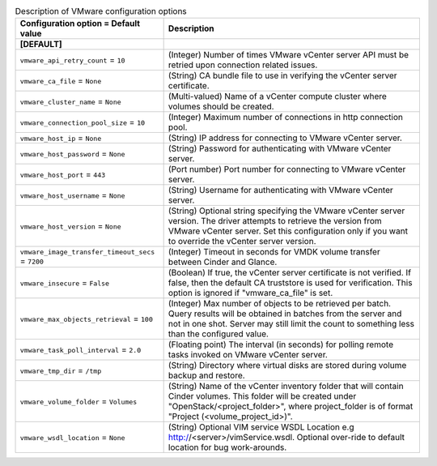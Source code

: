 ..
    Warning: Do not edit this file. It is automatically generated from the
    software project's code and your changes will be overwritten.

    The tool to generate this file lives in openstack-doc-tools repository.

    Please make any changes needed in the code, then run the
    autogenerate-config-doc tool from the openstack-doc-tools repository, or
    ask for help on the documentation mailing list, IRC channel or meeting.

.. _cinder-vmware:

.. list-table:: Description of VMware configuration options
   :header-rows: 1
   :class: config-ref-table

   * - Configuration option = Default value
     - Description
   * - **[DEFAULT]**
     -
   * - ``vmware_api_retry_count`` = ``10``
     - (Integer) Number of times VMware vCenter server API must be retried upon connection related issues.
   * - ``vmware_ca_file`` = ``None``
     - (String) CA bundle file to use in verifying the vCenter server certificate.
   * - ``vmware_cluster_name`` = ``None``
     - (Multi-valued) Name of a vCenter compute cluster where volumes should be created.
   * - ``vmware_connection_pool_size`` = ``10``
     - (Integer) Maximum number of connections in http connection pool.
   * - ``vmware_host_ip`` = ``None``
     - (String) IP address for connecting to VMware vCenter server.
   * - ``vmware_host_password`` = ``None``
     - (String) Password for authenticating with VMware vCenter server.
   * - ``vmware_host_port`` = ``443``
     - (Port number) Port number for connecting to VMware vCenter server.
   * - ``vmware_host_username`` = ``None``
     - (String) Username for authenticating with VMware vCenter server.
   * - ``vmware_host_version`` = ``None``
     - (String) Optional string specifying the VMware vCenter server version. The driver attempts to retrieve the version from VMware vCenter server. Set this configuration only if you want to override the vCenter server version.
   * - ``vmware_image_transfer_timeout_secs`` = ``7200``
     - (Integer) Timeout in seconds for VMDK volume transfer between Cinder and Glance.
   * - ``vmware_insecure`` = ``False``
     - (Boolean) If true, the vCenter server certificate is not verified. If false, then the default CA truststore is used for verification. This option is ignored if "vmware_ca_file" is set.
   * - ``vmware_max_objects_retrieval`` = ``100``
     - (Integer) Max number of objects to be retrieved per batch. Query results will be obtained in batches from the server and not in one shot. Server may still limit the count to something less than the configured value.
   * - ``vmware_task_poll_interval`` = ``2.0``
     - (Floating point) The interval (in seconds) for polling remote tasks invoked on VMware vCenter server.
   * - ``vmware_tmp_dir`` = ``/tmp``
     - (String) Directory where virtual disks are stored during volume backup and restore.
   * - ``vmware_volume_folder`` = ``Volumes``
     - (String) Name of the vCenter inventory folder that will contain Cinder volumes. This folder will be created under "OpenStack/<project_folder>", where project_folder is of format "Project (<volume_project_id>)".
   * - ``vmware_wsdl_location`` = ``None``
     - (String) Optional VIM service WSDL Location e.g http://<server>/vimService.wsdl. Optional over-ride to default location for bug work-arounds.
